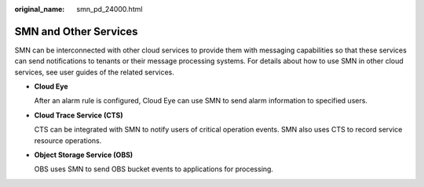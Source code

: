 :original_name: smn_pd_24000.html

.. _smn_pd_24000:

SMN and Other Services
======================

SMN can be interconnected with other cloud services to provide them with messaging capabilities so that these services can send notifications to tenants or their message processing systems. For details about how to use SMN in other cloud services, see user guides of the related services.

-  **Cloud Eye**

   After an alarm rule is configured, Cloud Eye can use SMN to send alarm information to specified users.

-  **Cloud Trace Service (CTS)**

   CTS can be integrated with SMN to notify users of critical operation events. SMN also uses CTS to record service resource operations.

-  **Object Storage Service (OBS)**

   OBS uses SMN to send OBS bucket events to applications for processing.
